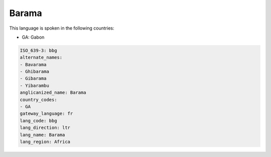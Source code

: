 .. _bbg:

Barama
======

This language is spoken in the following countries:

* GA: Gabon

.. code-block:: yaml

    ISO_639-3: bbg
    alternate_names:
    - Bavarama
    - Ghibarama
    - Gibarama
    - Yibarambu
    anglicanized_name: Barama
    country_codes:
    - GA
    gateway_language: fr
    lang_code: bbg
    lang_direction: ltr
    lang_name: Barama
    lang_region: Africa
    
